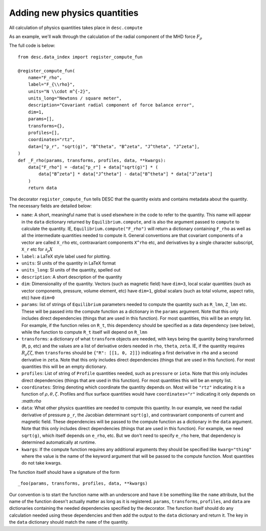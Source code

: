 =============================
Adding new physics quantities
=============================


All calculation of physics quantities takes place in ``desc.compute``

As an example, we'll walk through the calculation of the radial component of the MHD
force :math:`F_\rho`

The full code is below:
::

    from desc.data_index import register_compute_fun

    @register_compute_fun(
        name="F_rho",
        label="F_{\\rho}",
        units="N \\cdot m^{-2}",
        units_long="Newtons / square meter",
        description="Covariant radial component of force balance error",
        dim=1,
        params=[],
        transforms={},
        profiles=[],
        coordinates="rtz",
        data=["p_r", "sqrt(g)", "B^theta", "B^zeta", "J^theta", "J^zeta"],
    )
    def _F_rho(params, transforms, profiles, data, **kwargs):
        data["F_rho"] = -data["p_r"] + data["sqrt(g)"] * (
            data["B^zeta"] * data["J^theta"] - data["B^theta"] * data["J^zeta"]
        )
        return data

The decorator ``register_compute_fun`` tells DESC that the quantity exists and contains
metadata about the quantity. The necessary fields are detailed below:


* ``name``: A short, meaningful name that is used elsewhere in the code to refer to the
  quantity. This name will appear in the ``data`` dictionary returned by ``Equilibrium.compute``,
  and is also the argument passed to ``compute`` to calculate the quantity. IE,
  ``Equilibrium.compute("F_rho")`` will return a dictionary containing ``F_rho`` as well
  as all the intermediate quantities needed to compute it. General conventions are that
  covariant components of a vector are called ``X_rho`` etc, contravariant components
  ``X^rho`` etc, and derivatives by a single character subscript, ``X_r`` etc for :math:`\partial_{\rho} X`
* ``label``: a LaTeX style label used for plotting.
* ``units``: SI units of the quantity in LaTeX format
* ``units_long``: SI units of the quantity, spelled out
* ``description``: A short description of the quantity
* ``dim``: Dimensionality of the quantity. Vectors (such as magnetic field) have ``dim=3``,
  local scalar quantities (such as vector components, pressure, volume element, etc)
  have ``dim=1``, global scalars (such as total volume, aspect ratio, etc) have ``dim=0``
* ``params``: list of strings of ``Equilibrium`` parameters needed to compute the quantity
  such as ``R_lmn``, ``Z_lmn`` etc. These will be passed into the compute function as a
  dictionary in the ``params`` argument. Note that this only includes direct dependencies
  (things that are used in this function). For most quantities, this will be an empty list.
  For example, if the function relies on ``R_t``, this dependency should be specified as a
  data dependency (see below), while the function to compute ``R_t`` itself will depend on
  ``R_lmn``
* ``transforms``: a dictionary of what ``transform`` objects are needed, with keys being the
  quantity being transformed (``R``, ``p``, etc) and the values are a list of derivative
  orders needed in ``rho``, ``theta``, ``zeta``. IE, if the quantity requires
  :math:`R_{\rho}{\zeta}{\zeta}`, then ``transforms`` should be ``{"R": [[1, 0, 2]]}``
  indicating a first derivative in ``rho`` and a second derivative in ``zeta``. Note that
  this only includes direct dependencies (things that are used in this function). For most
  quantities this will be an empty dictionary.
* ``profiles``: List of string of ``Profile`` quantities needed, such as ``pressure`` or
  ``iota``. Note that this only includes direct dependencies (things that are used in
  this function). For most quantities this will be an empty list.
* ``coordinates``: String denoting which coordinate the quantity depends on. Most will be
  ``"rtz"`` indicating it is a function of :math:`\rho, \theta, \zeta`. Profiles and flux surface
  quantities would have ``coordinates="r"`` indicating it only depends on `:math:\rho`
* ``data``: What other physics quantities are needed to compute this quantity. In our
  example, we need the radial derivative of pressure ``p_r``, the Jacobian determinant
  ``sqrt(g)``, and contravariant components of current and magnetic field. These dependencies
  will be passed to the compute function as a dictionary in the ``data`` argument. Note
  that this only includes direct dependencies (things that are used in this function).
  For example, we need ``sqrt(g)``, which itself depends on ``e_rho``, etc. But we don't
  need to specify ``e_rho`` here, that dependency is determined automatically at runtime.
* ``kwargs``: If the compute function requires any additional arguments they should
  be specified like ``kwarg="thing"`` where the value is the name of the keyword argument
  that will be passed to the compute function. Most quantities do not take kwargs.


The function itself should have a signature of the form
::

    _foo(params, transforms, profiles, data, **kwargs)

Our convention is to start the function name with an underscore and have it be
something like the ``name`` attribute, but the name of the function doesn't actually matter
as long as it is registered.
``params``, ``transforms``, ``profiles``, and ``data`` are dictionaries containing the needed
dependencies specified by the decorator. The function itself should do any calculation
needed using these dependencies and then add the output to the ``data`` dictionary and
return it. The key in the ``data`` dictionary should match the ``name`` of the quantity.

